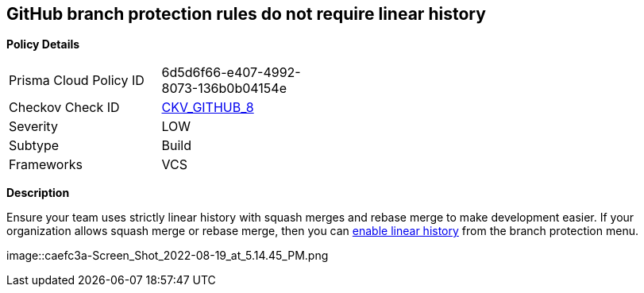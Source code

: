 == GitHub branch protection rules do not require linear history


*Policy Details* 

[width=45%]
[cols="1,1"]
|=== 
|Prisma Cloud Policy ID 
| 6d5d6f66-e407-4992-8073-136b0b04154e

|Checkov Check ID 
| https://github.com/bridgecrewio/checkov/tree/master/checkov/github/checks/require_linear_history.py[CKV_GITHUB_8]

|Severity
|LOW

|Subtype
|Build

|Frameworks
|VCS

|=== 



*Description* 


Ensure your team uses strictly linear history with squash merges and rebase merge to make development easier.
If your organization allows squash merge or rebase merge, then you can https://docs.github.com/en/repositories/configuring-branches-and-merges-in-your-repository/defining-the-mergeability-of-pull-requests/about-protected-branches#require-linear-history[enable linear history] from the branch protection menu.


image::caefc3a-Screen_Shot_2022-08-19_at_5.14.45_PM.png
